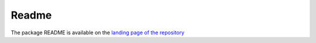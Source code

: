 ======
Readme
======

The package README is available on the `landing page of the repository  <https://github.com/datarevenue-berlin/pymuv>`_
